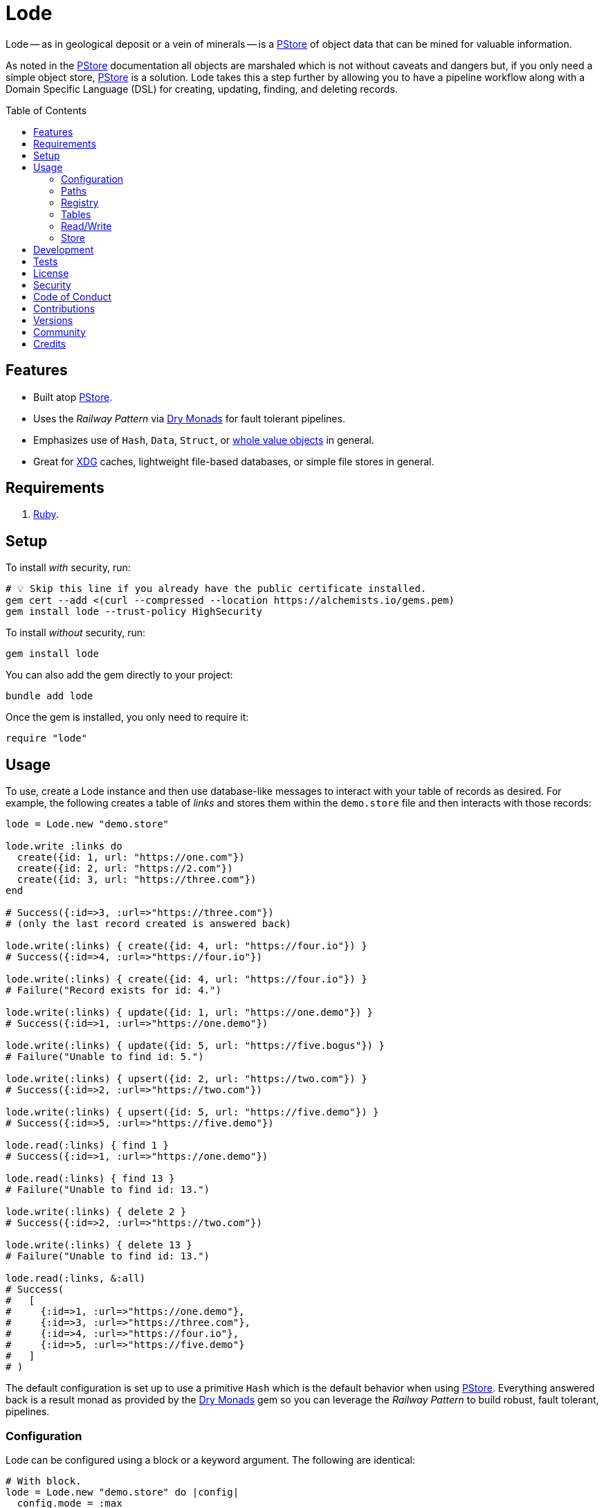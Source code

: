 :toc: macro
:toclevels: 5
:figure-caption!:

:dry_monads_link: link:https://dry-rb.org/gems/dry-monads[Dry Monads]
:pstore_link: link:https://github.com/ruby/pstore[PStore]
:ruby_link: link:https://www.ruby-lang.org[Ruby]
:xdg_link: link:https://alchemists.io/projects/xdg[XDG]

= Lode

Lode -- as in geological deposit or a vein of minerals -- is a {pstore_link} of object data that can be mined for valuable information.

As noted in the {pstore_link} documentation all objects are marshaled which is not without caveats and dangers but, if you only need a simple object store, {pstore_link} is a solution. Lode takes this a step further by allowing you to have a pipeline workflow along with a Domain Specific Language (DSL) for creating, updating, finding, and deleting records.

toc::[]

== Features

- Built atop {pstore_link}.
- Uses the _Railway Pattern_ via {dry_monads_link} for fault tolerant pipelines.
- Emphasizes use of `Hash`, `Data`, `Struct`, or link:https://alchemists.io/projects/wholable[whole value objects] in general.
- Great for {xdg_link} caches, lightweight file-based databases, or simple file stores in general.

== Requirements

. {ruby_link}.

== Setup

To install _with_ security, run:

[source,bash]
----
# 💡 Skip this line if you already have the public certificate installed.
gem cert --add <(curl --compressed --location https://alchemists.io/gems.pem)
gem install lode --trust-policy HighSecurity
----

To install _without_ security, run:

[source,bash]
----
gem install lode
----

You can also add the gem directly to your project:

[source,bash]
----
bundle add lode
----

Once the gem is installed, you only need to require it:

[source,ruby]
----
require "lode"
----

== Usage

To use, create a Lode instance and then use database-like messages to interact with your table of records as desired. For example, the following creates a table of _links_ and stores them within the `demo.store` file and then interacts with those records:

[source,ruby]
----
lode = Lode.new "demo.store"

lode.write :links do
  create({id: 1, url: "https://one.com"})
  create({id: 2, url: "https://2.com"})
  create({id: 3, url: "https://three.com"})
end

# Success({:id=>3, :url=>"https://three.com"})
# (only the last record created is answered back)

lode.write(:links) { create({id: 4, url: "https://four.io"}) }
# Success({:id=>4, :url=>"https://four.io"})

lode.write(:links) { create({id: 4, url: "https://four.io"}) }
# Failure("Record exists for id: 4.")

lode.write(:links) { update({id: 1, url: "https://one.demo"}) }
# Success({:id=>1, :url=>"https://one.demo"})

lode.write(:links) { update({id: 5, url: "https://five.bogus"}) }
# Failure("Unable to find id: 5.")

lode.write(:links) { upsert({id: 2, url: "https://two.com"}) }
# Success({:id=>2, :url=>"https://two.com"})

lode.write(:links) { upsert({id: 5, url: "https://five.demo"}) }
# Success({:id=>5, :url=>"https://five.demo"})

lode.read(:links) { find 1 }
# Success({:id=>1, :url=>"https://one.demo"})

lode.read(:links) { find 13 }
# Failure("Unable to find id: 13.")

lode.write(:links) { delete 2 }
# Success({:id=>2, :url=>"https://two.com"})

lode.write(:links) { delete 13 }
# Failure("Unable to find id: 13.")

lode.read(:links, &:all)
# Success(
#   [
#     {:id=>1, :url=>"https://one.demo"},
#     {:id=>3, :url=>"https://three.com"},
#     {:id=>4, :url=>"https://four.io"},
#     {:id=>5, :url=>"https://five.demo"}
#   ]
# )
----

The default configuration is set up to use a primitive `Hash` which is the default behavior when using {pstore_link}. Everything answered back is a result monad as provided by the {dry_monads_link} gem so you can leverage the _Railway Pattern_ to build robust, fault tolerant, pipelines.

=== Configuration

Lode can be configured using a block or a keyword argument. The following are identical:

[source,ruby]
----
# With block.
lode = Lode.new "demo.store" do |config|
  config.mode = :max
  config.table = Lode::Tables::Value
  config.primary_key = :name
end

# With keyword argument.
configuration = Lode::Configuration[mode: :max, table: Lode::Tables::Value, primary_key: :name]
lode = Lode.new "demo.store", configuration:
----

The default configuration consists of the following attributes:

[source,ruby]
----
Lode::Configuration[
  store: PStore,
  mode: :default,
  table: Lode::Tables::Dictionary,
  primary_key: :id,
  registry: {}
]
----

Each key can be configured as follows:

* `store`: Any object that adhere's to the {pstore_link} Object API. You'll most likely never need to change this but is available if desired. Default: `PStore`.
* `mode`: The mode determines {pstore_link} behavior and can be one of the following:
** `:default`: The default mode and is identical to `PStore.new path`.
** `:thread`: Ensures a thread safe `PStore` instance is created. This is identical to `PStore.new path, true`.
** `:file`: Ensures a file safe `PStore` instance is created. This is identical to setting `store.ultra_safe = true` on a `PStore` instance.
** `:max`: Ensures a thread _and_ file safe `PStore` instance is created for situations where you need maximum safety.
* `table`: Defines the _type_ of table used to interact with your records. The following values are supported:
** `Lode::Tables::Dictionary`: The default value which allows you to interact with a `Hash` of records but would also work with any object that can respond to `+#[]+` and `+#[]=+`.
** `Lode::Tables::Value`: Allows you to interact with whole value objects like `Data`, `Struct`, or link:https://alchemists.io/projects/wholable[whole value objects] in general which have attribute readers and writers.
* `primary_key`: Defines the primary key used when interacting with your table of records (useful when finding or upserting records). Default: `:id`.
* `registry`: Used for registering default settings for your tables. _This is not meant to be used directly_ but is documented for transparency.

=== Paths

Upon initialization, and when given a file, the file is only created once you start saving records. Although, when given a nested path, the full parent path will be created in anticipation of the file eventually being created. Example:

[source,ruby]
----
# The file, "demo.store", is not created until data is saved.
Lode.new "demo.store"

# The path, "a/nested/path", will be created so `demo.store` can eventually be saved.
Lode.new "a/nested/path/demo.store"
----

=== Registry

The registry is part of the configuration and directly accessible via a Lode instance. The registry allows you to customize individual table behavior as desired. For instance, you could have a `Hash` table or value table (i.e. `Data`, `Struct`, etc). Additionally, each table can have different primary keys too. The registry accepts three arguments in this format:

....
key, model:, primary_key:
....

The default model is a `Hash` but could be `Data`, `Struct`, or any value object. The default primary key is `:id` but could be any attribute that uniquely identifies a record. This means the following is identical when registering default table settings:

[source,ruby]
----
# Initialization with registration.
lode = Lode.new("demo.store") { |config| config.register :links, primary_key: :slug }

# Direct registration.
lode = Lode.new "demo.store"
lode.register :links, primary_key: :slug
----

Given the above, you could now create and find _link_ records by _slug_ like so:

[source,ruby]
----
lode.write(:links) { upsert({id: 1, slug: :demo, url: "https://demo.com"}) }
lode.read(:links) { find :demo }

# Success({:id=>1, :slug=>:demo, :url=>"https://demo.com"})
----

Keep in mind that the registry _only defines default behavior_. You can override default behavior by specifying a key. Example:

[source,ruby]
----
lode.read(:links) { find 1, key: :id }
# Success({:id=>1, :slug=>:demo, :url=>"https://demo.com"})
----

Even though the default primary key was registered to be `:slug`, we were able to use `:id` instead. The optional `:key` keyword argument is also available for _all_ table methods.

=== Tables

As mentioned when configuring a Lode instance, two _types_ of tables are available to you. The default (i.e. `Lode::Tables::Dictionary`) allows you to interact with `Hash` records which is compatible with default `PStore` functionality. Example:

[source,ruby]
----
lode = Lode.new "demo.store"
lode.write(:links) { upsert({id: 1, url: "https://one.com"}) }
# Success({:id=>1, :url=>"https://one.com"})
----

The second, and more powerful table type, is a value object table (i.e. `Lode::Tables::Value`). Here's an example using a `Data` model:

[source,ruby]
----
Model = Data.define :id, :url

lode = Lode.new("demo.store") do |config|
  config.table = Lode::Tables::Value
  config.register :links, model: Model
end

lode.write :links do
  upsert({id: 1, url: "https://one.com"})
  upsert Model[id: 2, url: "https://two.com"]
end

lode.read(:links, &:all)
# Success([#<data Model id=1, url="https://one.com">, #<data Model id=2, url="https://two.com">])
----

The above would work with a `Struct` or any value object. One of many conveniences when using value objects -- as shown above -- is you can upsert records using a `Hash` or an instance of your value object.

Each table supports the following methods:

* `#primary_key`: Answers the primary key as defined when the table was registered or the default key (i.e. `:id`).
* `#all`: Answers all records for a table.
* `#find`: Finds an existing record by primary key or answers a failure if not found.
* `#create`: Creates a new record by primary key or answers a failure if record already exists.
* `#update`: Updates an existing record by primary key or answers a failure if the record can't be found.
* `#upsert`: Creates or updates a new or existing record by primary key.
* `#delete`: Deletes an existing record by primary key.

All of the above (except `#primary_key`) support an optional `:key` keyword argument which allows you to use a different key that is not the primary key if desired.

=== Read/Write

You've already seen a few examples of how to read and write to your object store but, to be explicit, the following are supported:

* `#read`: Allows you to _only_ read data from your object store in a single transaction. Any write operation will result in an exception.
* `#write`: Allows you to write (and read) records in a single transaction.

Both of the above methods require you to supply the table name and a block with operations. Since a table name must always be supplied this means you can interact with multiple tables within the same file store or you can write different tables to different files. Up to you. Here's an example of a basic write and read operation:

[source,ruby]
----
lode = Lode.new "demo.store"

# Read Only
lode.read(:links) { find 1 }

# Write/Read
lode.write(:links) { upsert({id: 1, url: "https://demo.com"}) }
----

Attempting to _write_ within a _read_ transaction will result in an error. For example, notice `delete` is being used within the `read` transaction which causes an exception:

[source,ruby]
----
lode.read(:links) { delete 1 }
# in read-only transaction (PStore::Error)
----

For those familiar with {pstore_link} behavior, a write and read operation is the equivalent of the following using `PStore` directly:

[source,ruby]
----
require "pstore"

store = PStore.new "demo.store"

# Write/Read
store.transaction do |store|
  store[:links] = store.fetch(:links, []).append({id: 1, url: "https://demo.com"})
end

# [{:id=>1, :url=>"https://demo.com"}]

# Read Only
store.transaction(true) { |store| store.fetch(:links, []).find { |record| record[:id] == 1 } }
# {:id=>1, :url=>"https://demo.com"}
----

=== Store

If at any time you need access to the original `PStore` instance, you can ask for it. Example:

[source,ruby]
----
lode = Lode.new "demo.store"
load.store

# #<PStore:0x000000010c592178 @abort=false, @filename="demo.store", @lock=#<Thread::Mutex:0x000000010c5fbfd8>, @thread_safe=false, @ultra_safe=false>
----

== Development

To contribute, run:

[source,bash]
----
git clone https://github.com/bkuhlmann/lode
cd lode
bin/setup
----

You can also use the IRB console for direct access to all objects:

[source,bash]
----
bin/console
----

== Tests

To test, run:

[source,bash]
----
bin/rake
----

== link:https://alchemists.io/policies/license[License]

== link:https://alchemists.io/policies/security[Security]

== link:https://alchemists.io/policies/code_of_conduct[Code of Conduct]

== link:https://alchemists.io/policies/contributions[Contributions]

== link:https://alchemists.io/projects/lode/versions[Versions]

== link:https://alchemists.io/community[Community]

== Credits

* Built with link:https://alchemists.io/projects/gemsmith[Gemsmith].
* Engineered by link:https://alchemists.io/team/brooke_kuhlmann[Brooke Kuhlmann].
